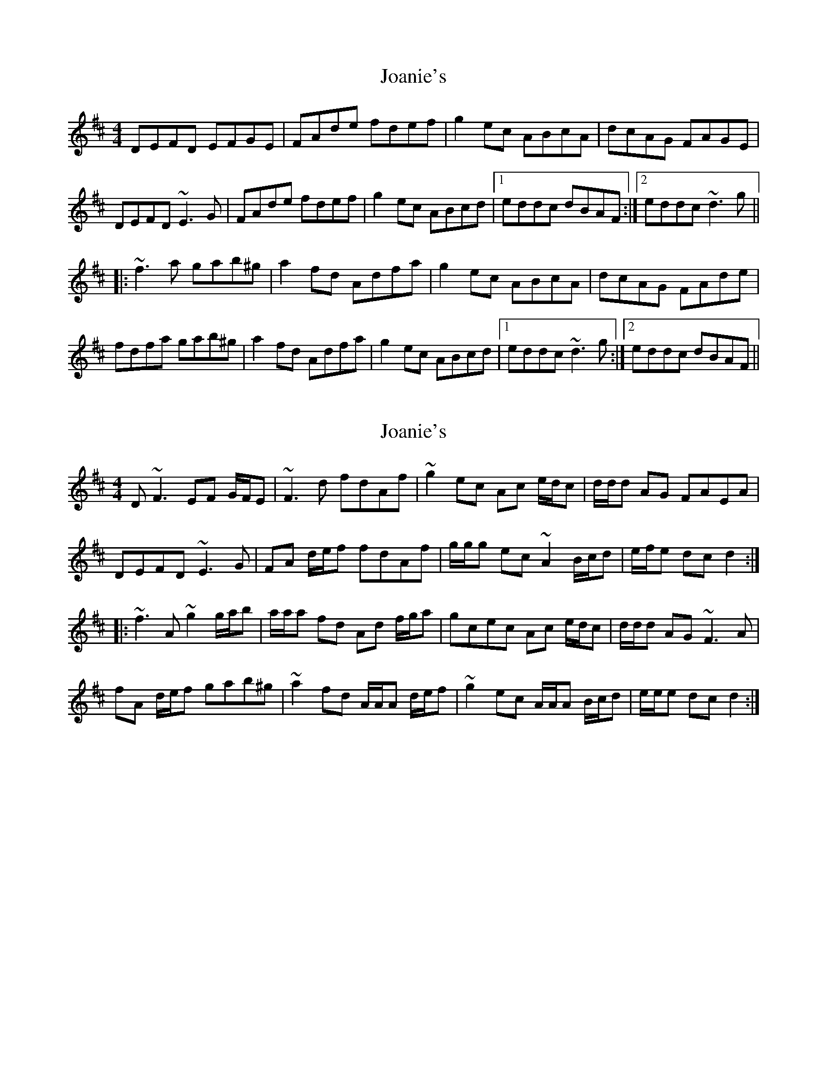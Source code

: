 X: 1
T: Joanie's
Z: Dr. Dow
S: https://thesession.org/tunes/6053#setting6053
R: reel
M: 4/4
L: 1/8
K: Dmaj
DEFD EFGE|FAde fdef|g2ec ABcA|dcAG FAGE|
DEFD ~E3G|FAde fdef|g2ec ABcd|1 eddc dBAF:|2 eddc ~d3g||
|:~f3a gab^g|a2fd Adfa|g2ec ABcA|dcAG FAde|
fdfa gab^g|a2fd Adfa|g2ec ABcd|1 eddc ~d3g:|2 eddc dBAF||
X: 2
T: Joanie's
Z: ceolachan
S: https://thesession.org/tunes/6053#setting17952
R: reel
M: 4/4
L: 1/8
K: Dmaj
D ~F3 EF G/F/E | ~F3 d fdAf | ~g2 ec Ac e/d/c | d/d/d AG FAEA |DEFD ~E3 G | FA d/e/f fdAf | g/g/g ec ~A2 B/c/d | e/f/e dc d2 :||: ~f3 A ~g2 g/a/b | a/a/a fd Ad f/g/a | gcec Ac e/d/c | d/d/d AG ~F3 A |fA d/e/f gab^g | ~a2 fd A/A/A d/e/f | ~g2 ec A/A/A B/c/d | e/e/e dc d2 :|
